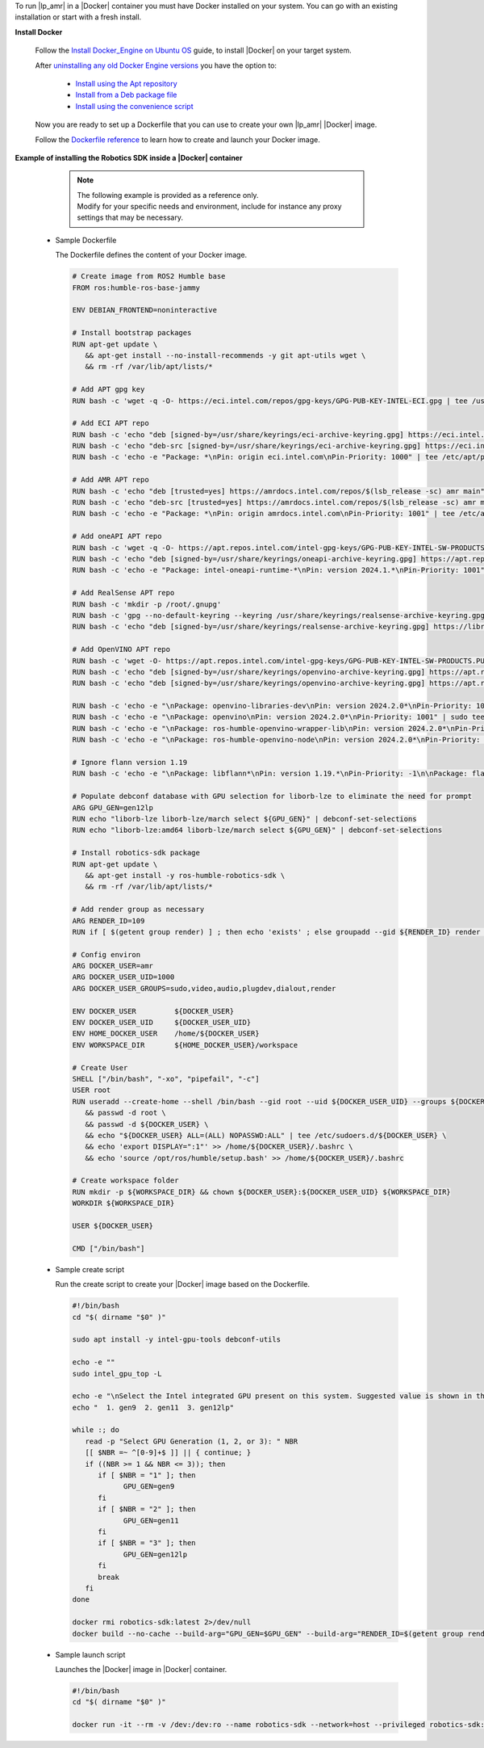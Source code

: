 To run |lp_amr| in a |Docker| container you must have Docker installed on your system.
You can go with an existing installation or start with a fresh install.

**Install Docker**

  Follow the `Install Docker_Engine on Ubuntu OS <https://docs.docker.com/engine/install/ubuntu/>`__ guide, to install |Docker| on your target system.

  After `uninstalling any old Docker Engine versions <Uninstall old versions>`__
  you have the option to:

   * `Install using the Apt repository <https://docs.docker.com/engine/install/ubuntu/#install-using-the-repository>`__

   * `Install from a Deb package file <https://docs.docker.com/engine/install/ubuntu/#install-from-a-package>`__

   * `Install using the convenience script <https://docs.docker.com/engine/install/ubuntu/#install-using-the-convenience-script>`__

  Now you are ready to set up a Dockerfile that you can use to create your own |lp_amr| |Docker| image.

  Follow the `Dockerfile reference <https://docs.docker.com/engine/reference/builder/>`__ to learn how to create and launch your Docker image.

**Example of installing the Robotics SDK inside a |Docker| container**

   .. note::

      | The following example is provided as a reference only.
      | Modify for your specific needs and environment, include for instance any proxy settings that may be necessary.

  * Sample Dockerfile

    The Dockerfile defines the content of your Docker image.

    .. code-block:: bash

      # Create image from ROS2 Humble base
      FROM ros:humble-ros-base-jammy

      ENV DEBIAN_FRONTEND=noninteractive

      # Install bootstrap packages
      RUN apt-get update \
         && apt-get install --no-install-recommends -y git apt-utils wget \
         && rm -rf /var/lib/apt/lists/*

      # Add APT gpg key
      RUN bash -c 'wget -q -O- https://eci.intel.com/repos/gpg-keys/GPG-PUB-KEY-INTEL-ECI.gpg | tee /usr/share/keyrings/eci-archive-keyring.gpg > /dev/null'

      # Add ECI APT repo
      RUN bash -c 'echo "deb [signed-by=/usr/share/keyrings/eci-archive-keyring.gpg] https://eci.intel.com/repos/$(lsb_release -sc) isar main" | tee /etc/apt/sources.list.d/eci.list'
      RUN bash -c 'echo "deb-src [signed-by=/usr/share/keyrings/eci-archive-keyring.gpg] https://eci.intel.com/repos/$(lsb_release -sc) isar main" | tee -a /etc/apt/sources.list.d/eci.list'
      RUN bash -c 'echo -e "Package: *\nPin: origin eci.intel.com\nPin-Priority: 1000" | tee /etc/apt/preferences.d/isar'

      # Add AMR APT repo
      RUN bash -c 'echo "deb [trusted=yes] https://amrdocs.intel.com/repos/$(lsb_release -sc) amr main" | tee /etc/apt/sources.list.d/amr.list'
      RUN bash -c 'echo "deb-src [trusted=yes] https://amrdocs.intel.com/repos/$(lsb_release -sc) amr main" | tee -a /etc/apt/sources.list.d/amr.list'
      RUN bash -c 'echo -e "Package: *\nPin: origin amrdocs.intel.com\nPin-Priority: 1001" | tee /etc/apt/preferences.d/isar'

      # Add oneAPI APT repo
      RUN bash -c 'wget -q -O- https://apt.repos.intel.com/intel-gpg-keys/GPG-PUB-KEY-INTEL-SW-PRODUCTS.PUB | gpg --dearmor | tee /usr/share/keyrings/oneapi-archive-keyring.gpg'
      RUN bash -c 'echo "deb [signed-by=/usr/share/keyrings/oneapi-archive-keyring.gpg] https://apt.repos.intel.com/oneapi all main" | tee /etc/apt/sources.list.d/oneAPI.list'
      RUN bash -c 'echo -e "Package: intel-oneapi-runtime-*\nPin: version 2024.1.*\nPin-Priority: 1001" > /etc/apt/preferences.d/oneAPI'

      # Add RealSense APT repo
      RUN bash -c 'mkdir -p /root/.gnupg'
      RUN bash -c 'gpg --no-default-keyring --keyring /usr/share/keyrings/realsense-archive-keyring.gpg --keyserver hkp://keyserver.ubuntu.com:80 --recv-keys F6E65AC044F831AC80A06380C8B3A55A6F3EFCDE'
      RUN bash -c 'echo "deb [signed-by=/usr/share/keyrings/realsense-archive-keyring.gpg] https://librealsense.intel.com/Debian/apt-repo $(lsb_release -sc) main" | tee /etc/apt/sources.list.d/realsense2.list'

      # Add OpenVINO APT repo
      RUN bash -c 'wget -O- https://apt.repos.intel.com/intel-gpg-keys/GPG-PUB-KEY-INTEL-SW-PRODUCTS.PUB | gpg --dearmor | sudo tee /usr/share/keyrings/openvino-archive-keyring.gpg'
      RUN bash -c 'echo "deb [signed-by=/usr/share/keyrings/openvino-archive-keyring.gpg] https://apt.repos.intel.com/openvino/2023 ubuntu22 main" | sudo tee /etc/apt/sources.list.d/intel-openvino-2023.list'
      RUN bash -c 'echo "deb [signed-by=/usr/share/keyrings/openvino-archive-keyring.gpg] https://apt.repos.intel.com/openvino/2024 ubuntu22 main" | sudo tee /etc/apt/sources.list.d/intel-openvino-2024.list'

      RUN bash -c 'echo -e "\nPackage: openvino-libraries-dev\nPin: version 2024.2.0*\nPin-Priority: 1001" | sudo tee /etc/apt/preferences.d/intel-openvino'
      RUN bash -c 'echo -e "\nPackage: openvino\nPin: version 2024.2.0*\nPin-Priority: 1001" | sudo tee -a /etc/apt/preferences.d/intel-openvino'
      RUN bash -c 'echo -e "\nPackage: ros-humble-openvino-wrapper-lib\nPin: version 2024.2.0*\nPin-Priority: 1002" | sudo tee -a /etc/apt/preferences.d/intel-openvino'
      RUN bash -c 'echo -e "\nPackage: ros-humble-openvino-node\nPin: version 2024.2.0*\nPin-Priority: 1002" | sudo tee -a /etc/apt/preferences.d/intel-openvino'

      # Ignore flann version 1.19
      RUN bash -c 'echo -e "\nPackage: libflann*\nPin: version 1.19.*\nPin-Priority: -1\n\nPackage: flann*\nPin: version 1.19.*\nPin-Priority: -1" >> /etc/apt/preferences.d/isar'

      # Populate debconf database with GPU selection for liborb-lze to eliminate the need for prompt
      ARG GPU_GEN=gen12lp
      RUN echo "liborb-lze liborb-lze/march select ${GPU_GEN}" | debconf-set-selections
      RUN echo "liborb-lze:amd64 liborb-lze/march select ${GPU_GEN}" | debconf-set-selections

      # Install robotics-sdk package
      RUN apt-get update \
         && apt-get install -y ros-humble-robotics-sdk \
         && rm -rf /var/lib/apt/lists/*

      # Add render group as necessary
      ARG RENDER_ID=109
      RUN if [ $(getent group render) ] ; then echo 'exists' ; else groupadd --gid ${RENDER_ID} render ; fi

      # Config environ
      ARG DOCKER_USER=amr
      ARG DOCKER_USER_UID=1000
      ARG DOCKER_USER_GROUPS=sudo,video,audio,plugdev,dialout,render

      ENV DOCKER_USER         ${DOCKER_USER}
      ENV DOCKER_USER_UID     ${DOCKER_USER_UID}
      ENV HOME_DOCKER_USER    /home/${DOCKER_USER}
      ENV WORKSPACE_DIR       ${HOME_DOCKER_USER}/workspace

      # Create User
      SHELL ["/bin/bash", "-xo", "pipefail", "-c"]
      USER root
      RUN useradd --create-home --shell /bin/bash --gid root --uid ${DOCKER_USER_UID} --groups ${DOCKER_USER_GROUPS} ${DOCKER_USER} \
         && passwd -d root \
         && passwd -d ${DOCKER_USER} \
         && echo "${DOCKER_USER} ALL=(ALL) NOPASSWD:ALL" | tee /etc/sudoers.d/${DOCKER_USER} \
         && echo 'export DISPLAY=":1"' >> /home/${DOCKER_USER}/.bashrc \
         && echo 'source /opt/ros/humble/setup.bash' >> /home/${DOCKER_USER}/.bashrc

      # Create workspace folder
      RUN mkdir -p ${WORKSPACE_DIR} && chown ${DOCKER_USER}:${DOCKER_USER_UID} ${WORKSPACE_DIR}
      WORKDIR ${WORKSPACE_DIR}

      USER ${DOCKER_USER}

      CMD ["/bin/bash"]

  * Sample create script

    Run the create script to create your |Docker| image based on the Dockerfile.

    .. code-block:: bash

      #!/bin/bash
      cd "$( dirname "$0" )"

      sudo apt install -y intel-gpu-tools debconf-utils

      echo -e ""
      sudo intel_gpu_top -L

      echo -e "\nSelect the Intel integrated GPU present on this system. Suggested value is shown in the output above."
      echo "  1. gen9  2. gen11  3. gen12lp"

      while :; do
         read -p "Select GPU Generation (1, 2, or 3): " NBR
         [[ $NBR =~ ^[0-9]+$ ]] || { continue; }
         if ((NBR >= 1 && NBR <= 3)); then
            if [ $NBR = "1" ]; then
                  GPU_GEN=gen9
            fi
            if [ $NBR = "2" ]; then
                  GPU_GEN=gen11
            fi
            if [ $NBR = "3" ]; then
                  GPU_GEN=gen12lp
            fi
            break
         fi
      done

      docker rmi robotics-sdk:latest 2>/dev/null
      docker build --no-cache --build-arg="GPU_GEN=$GPU_GEN" --build-arg="RENDER_ID=$(getent group render | cut -d: -f3)" -f Dockerfile -t robotics-sdk .

  * Sample launch script

    Launches the |Docker| image in |Docker| container.

    .. code-block:: bash

      #!/bin/bash
      cd "$( dirname "$0" )"

      docker run -it --rm -v /dev:/dev:ro --name robotics-sdk --network=host --privileged robotics-sdk:latest

